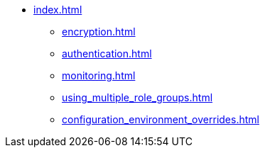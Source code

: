 * xref:index.adoc[]
** xref:encryption.adoc[]
** xref:authentication.adoc[]
** xref:monitoring.adoc[]
** xref:using_multiple_role_groups.adoc[]
** xref:configuration_environment_overrides.adoc[]